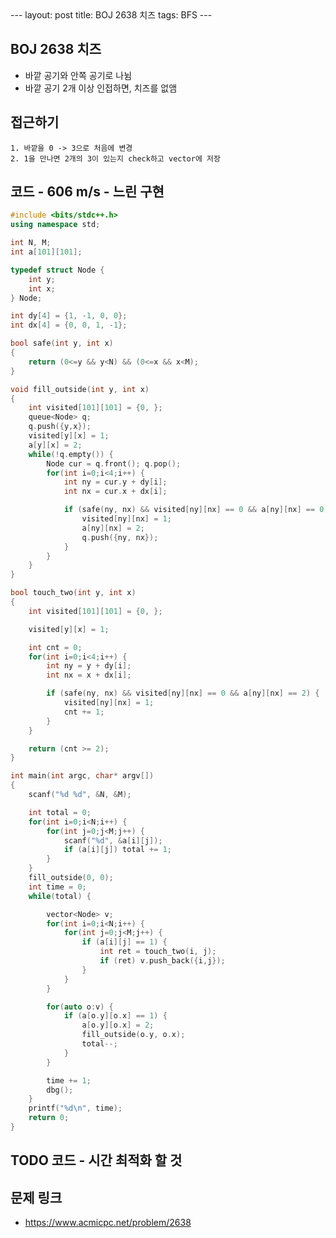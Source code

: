 #+HTML: ---
#+HTML: layout: post
#+HTML: title: BOJ 2638 치즈
#+HTML: tags: BFS
#+HTML: ---
#+OPTIONS: ^:nil

** BOJ 2638 치즈
- 바깥 공기와 안쪽 공기로 나뉨
- 바깥 공기 2개 이상 인접하면, 치즈를 없앰

** 접근하기
#+BEGIN_EXAMPLE
1. 바깥을 0 -> 3으로 처음에 변경
2. 1을 만나면 2개의 3이 있는지 check하고 vector에 저장
#+END_EXAMPLE

** 코드 - 606 m/s - 느린 구현
#+BEGIN_SRC cpp
#include <bits/stdc++.h>
using namespace std;

int N, M;
int a[101][101];

typedef struct Node {
    int y;
    int x;
} Node;

int dy[4] = {1, -1, 0, 0};
int dx[4] = {0, 0, 1, -1};

bool safe(int y, int x)
{
    return (0<=y && y<N) && (0<=x && x<M);
}

void fill_outside(int y, int x)
{
    int visited[101][101] = {0, };
    queue<Node> q;
    q.push({y,x});
    visited[y][x] = 1;    
    a[y][x] = 2;
    while(!q.empty()) {
        Node cur = q.front(); q.pop();
        for(int i=0;i<4;i++) {
            int ny = cur.y + dy[i];
            int nx = cur.x + dx[i];

            if (safe(ny, nx) && visited[ny][nx] == 0 && a[ny][nx] == 0) {
                visited[ny][nx] = 1;
                a[ny][nx] = 2; 
                q.push({ny, nx});
            }
        }
    }
}

bool touch_two(int y, int x)
{
    int visited[101][101] = {0, };
  
    visited[y][x] = 1;

    int cnt = 0;
    for(int i=0;i<4;i++) {
        int ny = y + dy[i];
        int nx = x + dx[i];

        if (safe(ny, nx) && visited[ny][nx] == 0 && a[ny][nx] == 2) {
            visited[ny][nx] = 1;
            cnt += 1;                
        }
    }
    
    return (cnt >= 2);
}

int main(int argc, char* argv[])
{
    scanf("%d %d", &N, &M);
    
    int total = 0;
    for(int i=0;i<N;i++) {
        for(int j=0;j<M;j++) {
            scanf("%d", &a[i][j]);
            if (a[i][j]) total += 1;
        }
    }
    fill_outside(0, 0);
    int time = 0;
    while(total) {

        vector<Node> v;
        for(int i=0;i<N;i++) {
            for(int j=0;j<M;j++) {
                if (a[i][j] == 1) {
                    int ret = touch_two(i, j);
                    if (ret) v.push_back({i,j});
                }
            }
        }

        for(auto o:v) {
            if (a[o.y][o.x] == 1) {
                a[o.y][o.x] = 2;
                fill_outside(o.y, o.x);
                total--;
            } 
        }

        time += 1;    
        dbg();
    }
    printf("%d\n", time);
    return 0;
}
#+END_SRC


** TODO 코드 - 시간 최적화 할 것

** 문제 링크
- https://www.acmicpc.net/problem/2638
